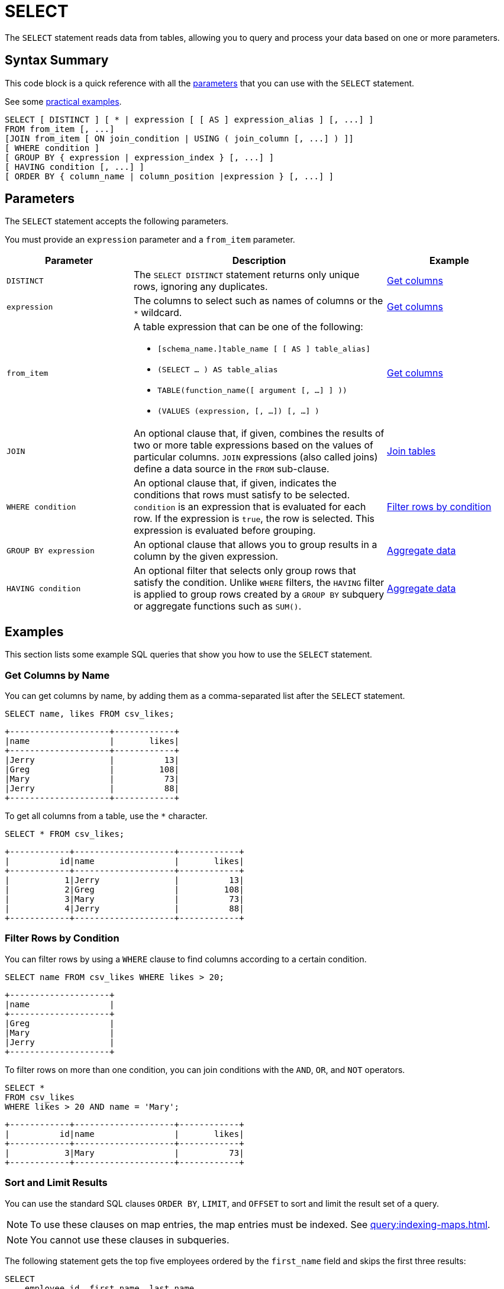 = SELECT
:description: The SELECT statement reads data from tables, allowing you to query and process your data based on one or more parameters.
:page-toclevel: 3
:page-aliases: select-statement.adoc

The `SELECT` statement reads data from tables, allowing you to query and process your data based on one or more parameters.

== Syntax Summary

This code block is a quick reference with all the <<parameters, parameters>> that you can use with the `SELECT` statement.

See some <<examples, practical examples>>.

[source,sql]
----
SELECT [ DISTINCT ] [ * | expression [ [ AS ] expression_alias ] [, ...] ]
FROM from_item [, ...]
[JOIN from_item [ ON join_condition | USING ( join_column [, ...] ) ]]
[ WHERE condition ]
[ GROUP BY { expression | expression_index } [, ...] ]
[ HAVING condition [, ...] ]
[ ORDER BY { column_name | column_position |expression } [, ...] ]
----

== Parameters

The `SELECT` statement accepts the following parameters.

You must provide an `expression` parameter and a `from_item` parameter.

[cols="1a,2a,1a"]
|===
|Parameter | Description | Example

|`DISTINCT`
|The `SELECT DISTINCT` statement returns only unique rows, ignoring any duplicates.
|<<get-columns, Get columns>>

|`expression`
|The columns to select such as names of columns or the `*` wildcard.
|<<get-columns, Get columns>>

|`from_item`
|A table expression that can be one of the following:

- `[schema_name.]table_name [ [ AS ] table_alias]`
- `(SELECT ... ) AS table_alias`
- `TABLE(function_name([ argument [, ...] ] ))`
- `(VALUES (expression, [, ...]) [, ...] )`
|<<get-columns, Get columns>>

| `JOIN`
|An optional clause that, if given, combines the results of two or more table expressions based on the values of particular columns. `JOIN` expressions (also called joins) define a data source in the `FROM` sub-clause.
|<<join-tables, Join tables>>

| `WHERE condition`
|An optional clause that, if given, indicates the conditions that rows must satisfy to be selected. `condition` is an expression that is evaluated for each row. If the expression is `true`, the row is selected. This expression is evaluated before grouping.
|<<filter-rows-by-condition, Filter rows by condition>>

| `GROUP BY expression`
|An optional clause that allows you to group results in a column by the given expression.
|<<aggregate-data, Aggregate data>>


| `HAVING condition`
|An optional filter that selects only group rows that satisfy the condition. Unlike `WHERE` filters, the `HAVING` filter is applied to group rows created by a `GROUP BY` subquery or aggregate functions such as `SUM()`.
|<<aggregate-data, Aggregate data>>

|===

== Examples

This section lists some example SQL queries that show you how to use the `SELECT` statement.

=== Get Columns by Name

You can get columns by name, by adding them as a comma-separated list after the `SELECT` statement.

[source,sql]
----
SELECT name, likes FROM csv_likes;
----

```
+--------------------+------------+
|name                |       likes|
+--------------------+------------+
|Jerry               |          13|
|Greg                |         108|
|Mary                |          73|
|Jerry               |          88|
+--------------------+------------+
```

To get all columns from a table, use the `*` character.

[source,sql]
----
SELECT * FROM csv_likes;
----

```
+------------+--------------------+------------+
|          id|name                |       likes|
+------------+--------------------+------------+
|           1|Jerry               |          13|
|           2|Greg                |         108|
|           3|Mary                |          73|
|           4|Jerry               |          88|
+------------+--------------------+------------+
```

=== Filter Rows by Condition

You can filter rows by using a `WHERE` clause to find columns according to a certain condition.

[source,sql]
----
SELECT name FROM csv_likes WHERE likes > 20;
----

```
+--------------------+
|name                |
+--------------------+
|Greg                |
|Mary                |
|Jerry               |
+--------------------+
```

To filter rows on more than one condition, you can join conditions with the `AND`, `OR`, and `NOT` operators.

[source,sql]
----
SELECT *
FROM csv_likes
WHERE likes > 20 AND name = 'Mary';
----

```
+------------+--------------------+------------+
|          id|name                |       likes|
+------------+--------------------+------------+
|           3|Mary                |          73|
+------------+--------------------+------------+
```

=== Sort and Limit Results

You can use the standard SQL clauses `ORDER BY`, `LIMIT`, and `OFFSET` to sort and limit the result set of a query.

NOTE: To use these clauses on map entries, the map entries must be indexed. See xref:query:indexing-maps.adoc[].

NOTE: You cannot use these clauses in subqueries.

The following statement gets the top five employees ordered by the
`first_name` field and skips the first three results:

[source,sql]
----
SELECT 
    employee_id, first_name, last_name
FROM
    employees
ORDER BY first_name
LIMIT 5 OFFSET 3;
----

The following statement gets the top five employees with the highest salaries.

[source,sql]
----
SELECT 
    employee_id, first_name, last_name, salary
FROM
    employees
ORDER BY salary DESC
LIMIT 5;
----

=== Join Tables

You can use the standard SQL `JOIN` clause to combines rows from two or more tables, based on a related column among them.

This clause has the following limitatons:

- You cannot join two streams.

- At the moment, Hazelcast supports only `LEFT JOIN`, which returns all records from the left table as well as the matching records from the right table.

- You cannot reorder the results of a join. Tables are always joined in the order they appear in the `FROM` clause.

The following query gets the names of all employees that are managers and their departments.

[source,sql]
----
SELECT
    managers.department, employees.name
FROM 
    managers
JOIN employees
ON managers.manager_id = employees.employee_id
----

The following query is equivalent.

[source,sql]
----
SELECT
    managers.department, employees.name
FROM 
    managers, employees
WHERE managers.manager_id = employees.employee_id
----

NOTE: In these examples, the `employee` table must be a map because it's on the right side of the join.

=== Alias Columns in the Query Results

If you are returning query results to a client, you may want to give the returned columns a new name.

To alias a column in your query results, use the `AS` clause.

NOTE: This clause does not rename the column in the table.

[source,sql]
----
SELECT name AS popular_users, likes
FROM csv_likes
WHERE likes > 20;
----

```
+--------------------+------------+
|popular_users       |       likes|
+--------------------+------------+
|Greg                |         108|
|Mary                |          73|
|Jerry               |          88|
+--------------------+------------+
```

=== Aggregate Data

To perform calculations on rows, use aggregate functions.

For a complete list of available aggregate functions, see xref:functions-and-operators.adoc[Functions and Operators].

To calculate the total number of likes for all names, use the `SUM()` function.

[source,sql]
----
SELECT SUM(likes) AS total_likes FROM csv_likes;
----

```
+--------------------+
|         total_likes|
+--------------------+
|                 282|
+--------------------+
```

To filter for the names that have more than 100 likes, use the `HAVING` clause, which is equivalent to the `WHERE` clause but for aggregate groups.

[source,sql]
----
SELECT name AS most_liked
FROM csv_likes
GROUP BY name HAVING SUM(likes) > 100;
----

```
+--------------------+
|most_liked          |
+--------------------+
|Jerry               |
|Greg                |
+--------------------+
```

To pass a function only unique values, use the `DISTINCT` operator.

NOTE: This operator is ignored in `MIN`/`MAX` functions.

This query calculates the number of distinct colors of cars in a table.

[source,sql]
----
SELECT COUNT(DISTINCT color)
FROM cars
----

=== Generate Data

To generate data and make it available as a table that you can use in your own statements, use xref:functions-and-operators.adoc#table-valued-functions[table-valued functions].

To generate a table with numbers 1 to 3, use the `TABLE(generate_series())` table expression.

[source,sql]
----
SELECT * FROM TABLE(generate_series(1,3));
----

```
+------------+
|           v|
+------------+
|           1|
|           2|
|           3|
+------------+
```

To generate a stream of data, use the `TABLE(generate_stream())` table expression. This example generates 100 numbers per second, starting from 0 and displays only multiples of 10 in the results.

[source,sql]
----
SELECT * FROM TABLE(generate_stream(100))
WHERE v / 10 * 10 = v;
----